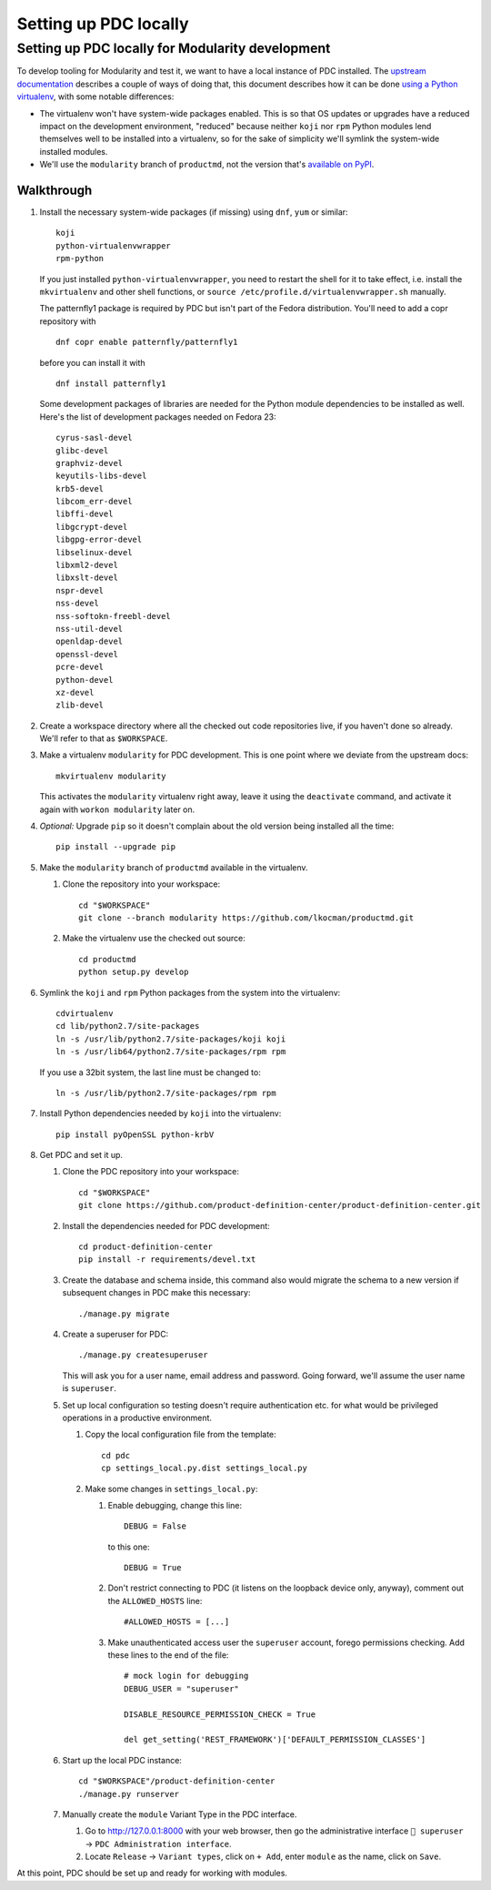 Setting up PDC locally
======================

Setting up PDC locally for Modularity development
-------------------------------------------------

To develop tooling for Modularity and test it, we want to have a local
instance of PDC installed. The `upstream
documentation <https://github.com/product-definition-center/product-definition-center/blob/master/docs/source/development.rst>`__
describes a couple of ways of doing that, this document describes how it
can be done `using a Python
virtualenv <https://github.com/product-definition-center/product-definition-center/blob/master/docs/source/development.rst#option-2-start-it-on-virtualenv>`__,
with some notable differences:

-  The virtualenv won't have system-wide packages enabled. This is so
   that OS updates or upgrades have a reduced impact on the development
   environment, "reduced" because neither ``koji`` nor ``rpm`` Python
   modules lend themselves well to be installed into a virtualenv, so
   for the sake of simplicity we'll symlink the system-wide installed
   modules.
-  We'll use the ``modularity`` branch of ``productmd``, not the version
   that's `available on
   PyPI <https://pypi.python.org/pypi/productmd>`__.

Walkthrough
~~~~~~~~~~~

#. Install the necessary system-wide packages (if missing) using
   ``dnf``, ``yum`` or similar:
   ::

       koji
       python-virtualenvwrapper
       rpm-python

   If you just installed ``python-virtualenvwrapper``, you need to
   restart the shell for it to take effect, i.e. install the
   ``mkvirtualenv`` and other shell functions, or
   ``source /etc/profile.d/virtualenvwrapper.sh`` manually.

   The patternfly1 package is required by PDC but isn't part of the
   Fedora distribution. You'll need to add a copr repository with

   ::

       dnf copr enable patternfly/patternfly1

   before you can install it with

   ::

       dnf install patternfly1

   Some development packages of libraries are needed for the Python
   module dependencies to be installed as well. Here's the list of
   development packages needed on Fedora 23:

   ::

       cyrus-sasl-devel
       glibc-devel
       graphviz-devel
       keyutils-libs-devel
       krb5-devel
       libcom_err-devel
       libffi-devel
       libgcrypt-devel
       libgpg-error-devel
       libselinux-devel
       libxml2-devel
       libxslt-devel
       nspr-devel
       nss-devel
       nss-softokn-freebl-devel
       nss-util-devel
       openldap-devel
       openssl-devel
       pcre-devel
       python-devel
       xz-devel
       zlib-devel

#. Create a workspace directory where all the checked out code
   repositories live, if you haven't done so already. We'll refer to
   that as ``$WORKSPACE``.
#. Make a virtualenv ``modularity`` for PDC development. This is one
   point where we deviate from the upstream docs:
   ::

       mkvirtualenv modularity

   This activates the ``modularity`` virtualenv right away, leave it
   using the ``deactivate`` command, and activate it again with
   ``workon modularity`` later on.

#. *Optional:* Upgrade ``pip`` so it doesn't complain about the old
   version being installed all the time:
   ::

       pip install --upgrade pip

#. Make the ``modularity`` branch of ``productmd`` available in the
   virtualenv.

   #. Clone the repository into your workspace:
      ::

          cd "$WORKSPACE"
          git clone --branch modularity https://github.com/lkocman/productmd.git

   #. Make the virtualenv use the checked out source:
      ::

          cd productmd
          python setup.py develop

#. Symlink the ``koji`` and ``rpm`` Python packages from the system into
   the virtualenv:
   ::

       cdvirtualenv
       cd lib/python2.7/site-packages
       ln -s /usr/lib/python2.7/site-packages/koji koji
       ln -s /usr/lib64/python2.7/site-packages/rpm rpm

   If you use a 32bit system, the last line must be changed to:

   ::

       ln -s /usr/lib/python2.7/site-packages/rpm rpm

#. Install Python dependencies needed by ``koji`` into the virtualenv:
   ::

       pip install pyOpenSSL python-krbV

#. Get PDC and set it up.

   #. Clone the PDC repository into your workspace:
      ::

          cd "$WORKSPACE"
          git clone https://github.com/product-definition-center/product-definition-center.git

   #. Install the dependencies needed for PDC development:
      ::

          cd product-definition-center
          pip install -r requirements/devel.txt

   #. Create the database and schema inside, this command also would
      migrate the schema to a new version if subsequent changes in PDC
      make this necessary:
      ::

          ./manage.py migrate

   #. Create a superuser for PDC:
      ::

          ./manage.py createsuperuser

      This will ask you for a user name, email address and password.
      Going forward, we'll assume the user name is ``superuser``.

   #. Set up local configuration so testing doesn't require
      authentication etc. for what would be privileged operations in a
      productive environment.

      #. Copy the local configuration file from the template:
         ::

             cd pdc
             cp settings_local.py.dist settings_local.py

      #. Make some changes in ``settings_local.py``:

         #. Enable debugging, change this line:
            ::

                DEBUG = False

            to this one:

            ::

                DEBUG = True

         #. Don't restrict connecting to PDC (it listens on the loopback
            device only, anyway), comment out the ``ALLOWED_HOSTS``
            line:
            ::

                #ALLOWED_HOSTS = [...]

         #. Make unauthenticated access user the ``superuser`` account,
            forego permissions checking. Add these lines to the end of
            the file:
            ::

                # mock login for debugging
                DEBUG_USER = "superuser"

                DISABLE_RESOURCE_PERMISSION_CHECK = True

                del get_setting('REST_FRAMEWORK')['DEFAULT_PERMISSION_CLASSES']

   #. Start up the local PDC instance:
      ::

          cd "$WORKSPACE"/product-definition-center
          ./manage.py runserver

   #. Manually create the ``module`` Variant Type in the PDC interface.

      #. Go to `http://127.0.0.1:8000 <http://127.0.0.1:8000>`__ with
         your web browser, then go the administrative interface
         ``👤 superuser`` → ``PDC Administration interface``.
      #. Locate ``Release`` → ``Variant types``, click on ``+ Add``,
         enter ``module`` as the name, click on ``Save``.

At this point, PDC should be set up and ready for working with modules.
